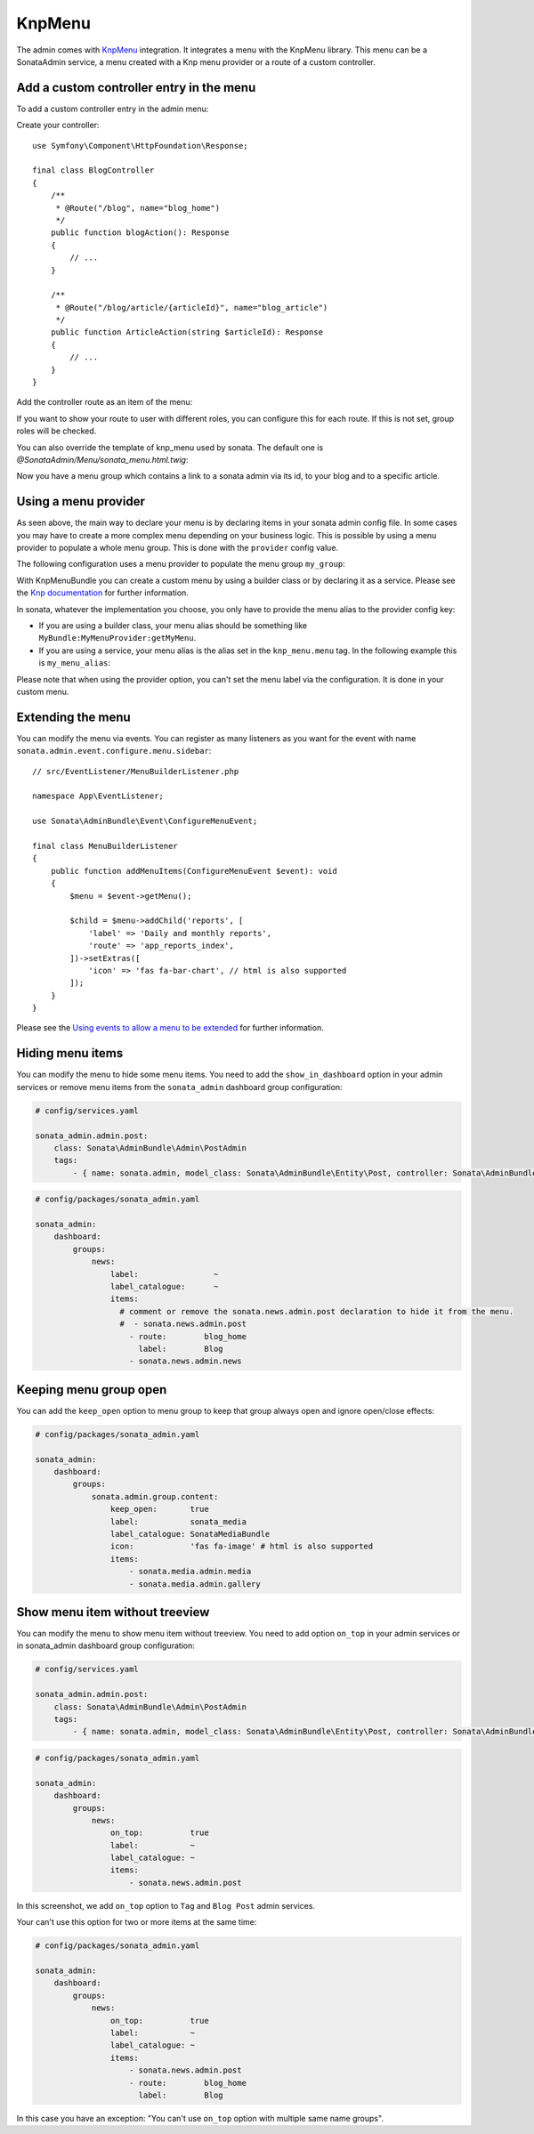 KnpMenu
=======

The admin comes with `KnpMenu`_ integration.
It integrates a menu with the KnpMenu library. This menu can be a SonataAdmin
service, a menu created with a Knp menu provider or a route of a custom controller.

Add a custom controller entry in the menu
-----------------------------------------

To add a custom controller entry in the admin menu:

Create your controller::

    use Symfony\Component\HttpFoundation\Response;

    final class BlogController
    {
        /**
         * @Route("/blog", name="blog_home")
         */
        public function blogAction(): Response
        {
            // ...
        }

        /**
         * @Route("/blog/article/{articleId}", name="blog_article")
         */
        public function ArticleAction(string $articleId): Response
        {
            // ...
        }
    }

Add the controller route as an item of the menu:

.. configuration-block::

    .. code-block:: yaml

        # config/packages/sonata_admin.yaml

        sonata_admin:
            dashboard:
                groups:
                    news:
                        label:                ~
                        label_catalogue:      ~
                        items:
                            - sonata.news.admin.post
                            - route:        blog_home
                              label:        Blog
                            - route:        blog_article
                              route_params: { articleId: 3 }
                              label:        Article

If you want to show your route to user with different roles, you can configure this for each route. If this is not set,
group roles will be checked.

.. configuration-block::

    .. code-block:: yaml

        # config/packages/sonata_admin.yaml

        sonata_admin:
            dashboard:
                groups:
                    news:
                        label:                ~
                        label_catalogue:      ~
                        items:
                            - sonata.news.admin.post
                            - route:        blog_home
                              label:        Blog
                              roles:        ['ROLE_FOO', 'ROLE_BAR']
                            - route:        blog_article
                              route_params: { articleId: 3 }
                              label:        Article
                        roles: ['ROLE_ADMIN', 'ROLE_SONATA_ADMIN']

You can also override the template of knp_menu used by sonata. The default
one is `@SonataAdmin/Menu/sonata_menu.html.twig`:

.. configuration-block::

    .. code-block:: yaml

        # config/packages/sonata_admin.yaml

        sonata_admin:
            templates:
                knp_menu_template: '@ApplicationAdmin/Menu/custom_knp_menu.html.twig'

Now you have a menu group which contains a link to a sonata admin via its id, to your blog and to a specific article.

Using a menu provider
---------------------

As seen above, the main way to declare your menu is by declaring items
in your sonata admin config file. In some cases you may have to create a
more complex menu depending on your business logic. This is possible by
using a menu provider to populate a whole menu group. This is done with
the ``provider`` config value.

The following configuration uses a menu provider to populate the menu group ``my_group``:

.. configuration-block::

    .. code-block:: yaml

        # config/packages/sonata_admin.yaml

        sonata_admin:
            dashboard:
                groups:
                    my_group:
                        provider:        'MyBundle:MyMenuProvider:getMyMenu'
                        icon:            'fas fa-edit' # html is also supported

With KnpMenuBundle you can create a custom menu by using a builder class
or by declaring it as a service. Please see the `Knp documentation`_ for
further information.

In sonata, whatever the implementation you choose, you only have to provide
the menu alias to the provider config key:

* If you are using a builder class, your menu alias should be something like ``MyBundle:MyMenuProvider:getMyMenu``.
* If you are using a service, your menu alias is the alias set in the ``knp_menu.menu`` tag. In the following example this is ``my_menu_alias``:

.. configuration-block::

    .. code-block:: xml

        <service id="my_menu_provider" class="MyBundle/MyDirectory/MyMenuProvider">
            <tag name="knp_menu.menu" alias="my_menu_alias"/>
        </service>

Please note that when using the provider option, you can't set the menu
label via the configuration. It is done in your custom menu.

Extending the menu
------------------

You can modify the menu via events.
You can register as many listeners as you want for the event with
name ``sonata.admin.event.configure.menu.sidebar``::

    // src/EventListener/MenuBuilderListener.php

    namespace App\EventListener;

    use Sonata\AdminBundle\Event\ConfigureMenuEvent;

    final class MenuBuilderListener
    {
        public function addMenuItems(ConfigureMenuEvent $event): void
        {
            $menu = $event->getMenu();

            $child = $menu->addChild('reports', [
                'label' => 'Daily and monthly reports',
                'route' => 'app_reports_index',
            ])->setExtras([
                'icon' => 'fas fa-bar-chart', // html is also supported
            ]);
        }
    }

.. configuration-block::

    .. code-block:: yaml

        # config/services.yaml

        services:
            app.menu_listener:
                class: App\EventListener\MenuBuilderListener
                tags:
                    - { name: kernel.event_listener, event: sonata.admin.event.configure.menu.sidebar, method: addMenuItems }

Please see the `Using events to allow a menu to be extended`_ for further information.

Hiding menu items
-----------------

You can modify the menu to hide some menu items. You need to add the ``show_in_dashboard`` option in
your admin services or remove menu items from the ``sonata_admin`` dashboard group configuration:

.. code-block:: yaml

    # config/services.yaml

    sonata_admin.admin.post:
        class: Sonata\AdminBundle\Admin\PostAdmin
        tags:
            - { name: sonata.admin, model_class: Sonata\AdminBundle\Entity\Post, controller: Sonata\AdminBundle\Controller\CRUDController, manager_type: orm, group: admin, label: Post, show_in_dashboard: false }

.. code-block:: yaml

    # config/packages/sonata_admin.yaml

    sonata_admin:
        dashboard:
            groups:
                news:
                    label:                ~
                    label_catalogue:      ~
                    items:
                      # comment or remove the sonata.news.admin.post declaration to hide it from the menu.
                      #  - sonata.news.admin.post
                        - route:        blog_home
                          label:        Blog
                        - sonata.news.admin.news

Keeping menu group open
-----------------------

You can add the ``keep_open`` option to menu group to keep that group always
open and ignore open/close effects:

.. code-block:: yaml

    # config/packages/sonata_admin.yaml

    sonata_admin:
        dashboard:
            groups:
                sonata.admin.group.content:
                    keep_open:       true
                    label:           sonata_media
                    label_catalogue: SonataMediaBundle
                    icon:            'fas fa-image' # html is also supported
                    items:
                        - sonata.media.admin.media
                        - sonata.media.admin.gallery

.. figure:: ../images/keep_open.png
   :align: center
   :alt: The navigation side bar with a group which uses "keep_open" option

Show menu item without treeview
-------------------------------

You can modify the menu to show menu item without treeview. You need to add option ``on_top`` in your admin services
or in sonata_admin dashboard group configuration:

.. code-block:: yaml

    # config/services.yaml

    sonata_admin.admin.post:
        class: Sonata\AdminBundle\Admin\PostAdmin
        tags:
            - { name: sonata.admin, model_class: Sonata\AdminBundle\Entity\Post, controller: Sonata\AdminBundle\Controller\CRUDController, manager_type: orm, group: admin, label: Post, on_top: true }

.. code-block:: yaml

    # config/packages/sonata_admin.yaml

    sonata_admin:
        dashboard:
            groups:
                news:
                    on_top:          true
                    label:           ~
                    label_catalogue: ~
                    items:
                        - sonata.news.admin.post

.. figure:: ../images/demo_on_top.png
   :align: center
   :alt: on_top option
   :width: 500

In this screenshot, we add ``on_top`` option to ``Tag`` and ``Blog Post`` admin services.

Your can't use this option for two or more items at the same time:

.. code-block:: yaml

    # config/packages/sonata_admin.yaml

    sonata_admin:
        dashboard:
            groups:
                news:
                    on_top:          true
                    label:           ~
                    label_catalogue: ~
                    items:
                        - sonata.news.admin.post
                        - route:        blog_home
                          label:        Blog

In this case you have an exception: "You can't use ``on_top`` option with multiple same name groups".

.. _KnpMenu: https://github.com/KnpLabs/KnpMenu
.. _Knp documentation: https://symfony.com/doc/current/bundles/KnpMenuBundle/index.html#create-your-first-menu
.. _Using events to allow a menu to be extended: https://symfony.com/doc/master/bundles/KnpMenuBundle/events.html
